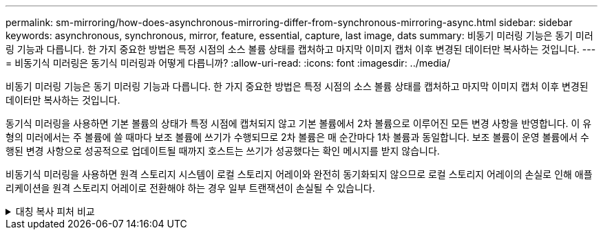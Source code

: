 ---
permalink: sm-mirroring/how-does-asynchronous-mirroring-differ-from-synchronous-mirroring-async.html 
sidebar: sidebar 
keywords: asynchronous, synchronous, mirror, feature, essential, capture, last image, dats 
summary: 비동기 미러링 기능은 동기 미러링 기능과 다릅니다. 한 가지 중요한 방법은 특정 시점의 소스 볼륨 상태를 캡처하고 마지막 이미지 캡처 이후 변경된 데이터만 복사하는 것입니다. 
---
= 비동기식 미러링은 동기식 미러링과 어떻게 다릅니까?
:allow-uri-read: 
:icons: font
:imagesdir: ../media/


[role="lead"]
비동기 미러링 기능은 동기 미러링 기능과 다릅니다. 한 가지 중요한 방법은 특정 시점의 소스 볼륨 상태를 캡처하고 마지막 이미지 캡처 이후 변경된 데이터만 복사하는 것입니다.

동기식 미러링을 사용하면 기본 볼륨의 상태가 특정 시점에 캡처되지 않고 기본 볼륨에서 2차 볼륨으로 이루어진 모든 변경 사항을 반영합니다. 이 유형의 미러에서는 주 볼륨에 쓸 때마다 보조 볼륨에 쓰기가 수행되므로 2차 볼륨은 매 순간마다 1차 볼륨과 동일합니다. 보조 볼륨이 운영 볼륨에서 수행된 변경 사항으로 성공적으로 업데이트될 때까지 호스트는 쓰기가 성공했다는 확인 메시지를 받지 않습니다.

비동기식 미러링을 사용하면 원격 스토리지 시스템이 로컬 스토리지 어레이와 완전히 동기화되지 않으므로 로컬 스토리지 어레이의 손실로 인해 애플리케이션을 원격 스토리지 어레이로 전환해야 하는 경우 일부 트랜잭션이 손실될 수 있습니다.

.대칭 복사 피처 비교
[%collapsible]
====
[cols="3a,3a"]
|===
| 비동기 미러링 | 동기 미러링 


 a| 
[role="text-center"]
* 복제 방법 *



 a| 
* * 시점 *
+
미러링은 사용자 정의 일정에 따라 필요 시 또는 자동으로 수행됩니다. 일정은 분 단위로 정의할 수 있습니다. 동기화 사이의 최소 시간은 10분입니다.


 a| 
* * 연속 *
+
미러링은 모든 호스트 쓰기에서 데이터를 복사하여 지속적으로 자동 실행됩니다.





 a| 
[role="text-center"]
* 예약된 용량 *



 a| 
* * 다중 *
+
각 미러링된 쌍에 대해 예약된 용량 볼륨이 필요합니다.


 a| 
* * 단일 *
+
미러링된 모든 볼륨에 단일 예약 용량 볼륨이 필요합니다.





 a| 
[role="text-center"]
* 커뮤니케이션 *



 a| 
* * iSCSI 및 파이버 채널 *
+
스토리지 시스템 간의 iSCSI 및 Fibre Channel 인터페이스를 지원합니다.


 a| 
* 파이버 채널 *
+
스토리지 시스템 간 Fibre Channel 인터페이스만 지원합니다.





 a| 
[role="text-center"]
* 거리 *



 a| 
* * 무제한 *
+
로컬 스토리지 어레이와 원격 스토리지 시스템 간의 거리 제한이 거의 없으며, 일반적으로 네트워크 기능과 채널 확장 기술에 의해서만 거리가 제한됩니다.


 a| 
* * 제한 *
+
일반적으로 지연 시간 및 애플리케이션 성능 요구 사항을 충족하려면 로컬 스토리지 어레이에서 약 10km(6.2마일) 이내에 있어야 합니다.



|===
====